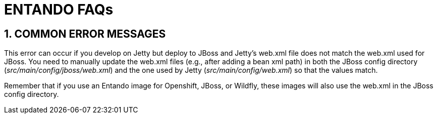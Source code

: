 = ENTANDO FAQs

:sectnums:
:sectanchors:
:imagesdir: images/

== COMMON ERROR MESSAGES

This error can occur if you develop on Jetty but deploy to JBoss and Jetty’s web.xml file does not match the web.xml used for JBoss. You need to manually update the web.xml files (e.g., after adding a bean xml path) in both the JBoss config directory (_src/main/config/jboss/web.xml_) and the one used by Jetty (_src/main/config/web.xml_) so that the values match.

Remember that if you use an Entando image for Openshift, JBoss, or Wildfly, these images will also use the web.xml in the JBoss config directory.
